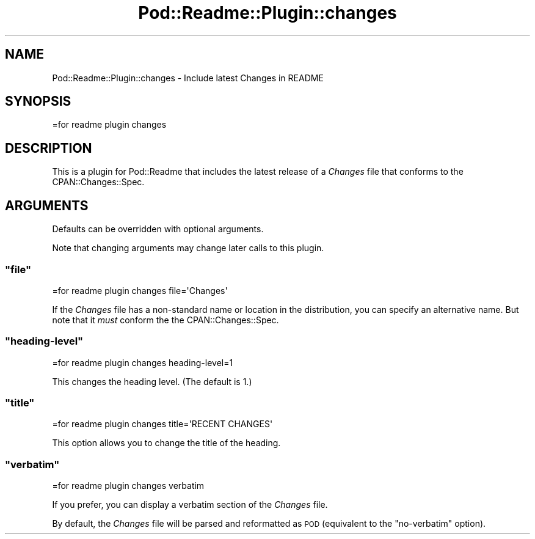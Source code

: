.\" Automatically generated by Pod::Man 4.10 (Pod::Simple 3.35)
.\"
.\" Standard preamble:
.\" ========================================================================
.de Sp \" Vertical space (when we can't use .PP)
.if t .sp .5v
.if n .sp
..
.de Vb \" Begin verbatim text
.ft CW
.nf
.ne \\$1
..
.de Ve \" End verbatim text
.ft R
.fi
..
.\" Set up some character translations and predefined strings.  \*(-- will
.\" give an unbreakable dash, \*(PI will give pi, \*(L" will give a left
.\" double quote, and \*(R" will give a right double quote.  \*(C+ will
.\" give a nicer C++.  Capital omega is used to do unbreakable dashes and
.\" therefore won't be available.  \*(C` and \*(C' expand to `' in nroff,
.\" nothing in troff, for use with C<>.
.tr \(*W-
.ds C+ C\v'-.1v'\h'-1p'\s-2+\h'-1p'+\s0\v'.1v'\h'-1p'
.ie n \{\
.    ds -- \(*W-
.    ds PI pi
.    if (\n(.H=4u)&(1m=24u) .ds -- \(*W\h'-12u'\(*W\h'-12u'-\" diablo 10 pitch
.    if (\n(.H=4u)&(1m=20u) .ds -- \(*W\h'-12u'\(*W\h'-8u'-\"  diablo 12 pitch
.    ds L" ""
.    ds R" ""
.    ds C` ""
.    ds C' ""
'br\}
.el\{\
.    ds -- \|\(em\|
.    ds PI \(*p
.    ds L" ``
.    ds R" ''
.    ds C`
.    ds C'
'br\}
.\"
.\" Escape single quotes in literal strings from groff's Unicode transform.
.ie \n(.g .ds Aq \(aq
.el       .ds Aq '
.\"
.\" If the F register is >0, we'll generate index entries on stderr for
.\" titles (.TH), headers (.SH), subsections (.SS), items (.Ip), and index
.\" entries marked with X<> in POD.  Of course, you'll have to process the
.\" output yourself in some meaningful fashion.
.\"
.\" Avoid warning from groff about undefined register 'F'.
.de IX
..
.nr rF 0
.if \n(.g .if rF .nr rF 1
.if (\n(rF:(\n(.g==0)) \{\
.    if \nF \{\
.        de IX
.        tm Index:\\$1\t\\n%\t"\\$2"
..
.        if !\nF==2 \{\
.            nr % 0
.            nr F 2
.        \}
.    \}
.\}
.rr rF
.\" ========================================================================
.\"
.IX Title "Pod::Readme::Plugin::changes 3"
.TH Pod::Readme::Plugin::changes 3 "2018-10-31" "perl v5.28.2" "User Contributed Perl Documentation"
.\" For nroff, turn off justification.  Always turn off hyphenation; it makes
.\" way too many mistakes in technical documents.
.if n .ad l
.nh
.SH "NAME"
Pod::Readme::Plugin::changes \- Include latest Changes in README
.SH "SYNOPSIS"
.IX Header "SYNOPSIS"
.Vb 1
\&  =for readme plugin changes
.Ve
.SH "DESCRIPTION"
.IX Header "DESCRIPTION"
This is a plugin for Pod::Readme that includes the latest release
of a \fIChanges\fR file that conforms to the CPAN::Changes::Spec.
.SH "ARGUMENTS"
.IX Header "ARGUMENTS"
Defaults can be overridden with optional arguments.
.PP
Note that changing arguments may change later calls to this plugin.
.ie n .SS """file"""
.el .SS "\f(CWfile\fP"
.IX Subsection "file"
.Vb 1
\&  =for readme plugin changes file=\*(AqChanges\*(Aq
.Ve
.PP
If the \fIChanges\fR file has a non-standard name or location in the
distribution, you can specify an alternative name.  But note that it
\&\fImust\fR conform the the CPAN::Changes::Spec.
.ie n .SS """heading\-level"""
.el .SS "\f(CWheading\-level\fP"
.IX Subsection "heading-level"
.Vb 1
\&  =for readme plugin changes heading\-level=1
.Ve
.PP
This changes the heading level. (The default is 1.)
.ie n .SS """title"""
.el .SS "\f(CWtitle\fP"
.IX Subsection "title"
.Vb 1
\&  =for readme plugin changes title=\*(AqRECENT CHANGES\*(Aq
.Ve
.PP
This option allows you to change the title of the heading.
.ie n .SS """verbatim"""
.el .SS "\f(CWverbatim\fP"
.IX Subsection "verbatim"
.Vb 1
\&  =for readme plugin changes verbatim
.Ve
.PP
If you prefer, you can display a verbatim section of the \fIChanges\fR
file.
.PP
By default, the \fIChanges\fR file will be parsed and reformatted as \s-1POD\s0
(equivalent to the \f(CW\*(C`no\-verbatim\*(C'\fR option).
